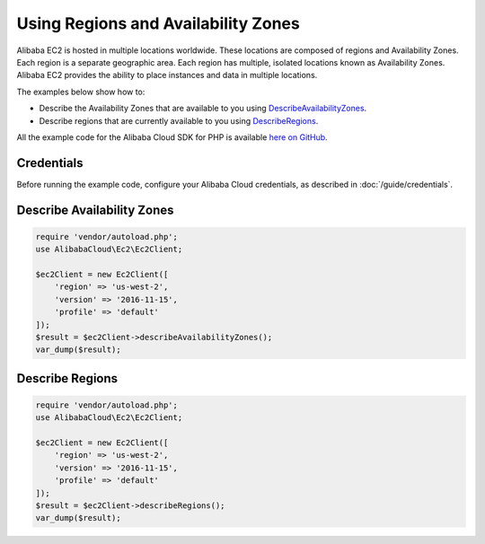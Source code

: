 .. Copyright 2010-2018 Alibaba.com, Inc. or its affiliates. All Rights Reserved.

   This work is licensed under a Creative Commons Attribution-NonCommercial-ShareAlike 4.0
   International License (the "License"). You may not use this file except in compliance with the
   License. A copy of the License is located at http://creativecommons.org/licenses/by-nc-sa/4.0/.

   This file is distributed on an "AS IS" BASIS, WITHOUT WARRANTIES OR CONDITIONS OF ANY KIND,
   either express or implied. See the License for the specific language governing permissions and
   limitations under the License.

====================================
Using Regions and Availability Zones
====================================

.. meta::
   :description: Describe Alibaba Cloud Regions and Availability Zones for Alibaba EC2.
   :keywords: Alibaba EC2, Alibaba Cloud SDK for PHP examples

Alibaba EC2 is hosted in multiple locations worldwide. These locations are composed of regions and Availability Zones. Each region is a separate geographic area. Each region has multiple, isolated locations known as Availability Zones. Alibaba EC2 provides the ability to place instances and data in multiple locations.

The examples below show how to:

* Describe the Availability Zones that are available to you using `DescribeAvailabilityZones <http://docs.aliyun.com/alibabacloud-sdk-php/v3/api/api-ec2-2016-11-15.html#describeavailabilityzones>`_.
* Describe regions that are currently available to you using `DescribeRegions <http://docs.aliyun.com/alibabacloud-sdk-php/v3/api/api-ec2-2016-11-15.html#describeregions>`_.

All the example code for the Alibaba Cloud SDK for PHP is available `here on GitHub <https://github.com/aliyundocs/aliyun-doc-sdk-examples/tree/master/php/example_code>`_.

Credentials
-----------

Before running the example code, configure your Alibaba Cloud credentials, as described in :doc:`/guide/credentials`.

Describe Availability Zones
---------------------------

.. code-block:: php

    require 'vendor/autoload.php';
    use AlibabaCloud\Ec2\Ec2Client;

    $ec2Client = new Ec2Client([
        'region' => 'us-west-2',
        'version' => '2016-11-15',
        'profile' => 'default'
    ]);
    $result = $ec2Client->describeAvailabilityZones();
    var_dump($result);

Describe Regions
----------------

.. code-block:: php

    require 'vendor/autoload.php';
    use AlibabaCloud\Ec2\Ec2Client;

    $ec2Client = new Ec2Client([
        'region' => 'us-west-2',
        'version' => '2016-11-15',
        'profile' => 'default'
    ]);
    $result = $ec2Client->describeRegions();
    var_dump($result);
